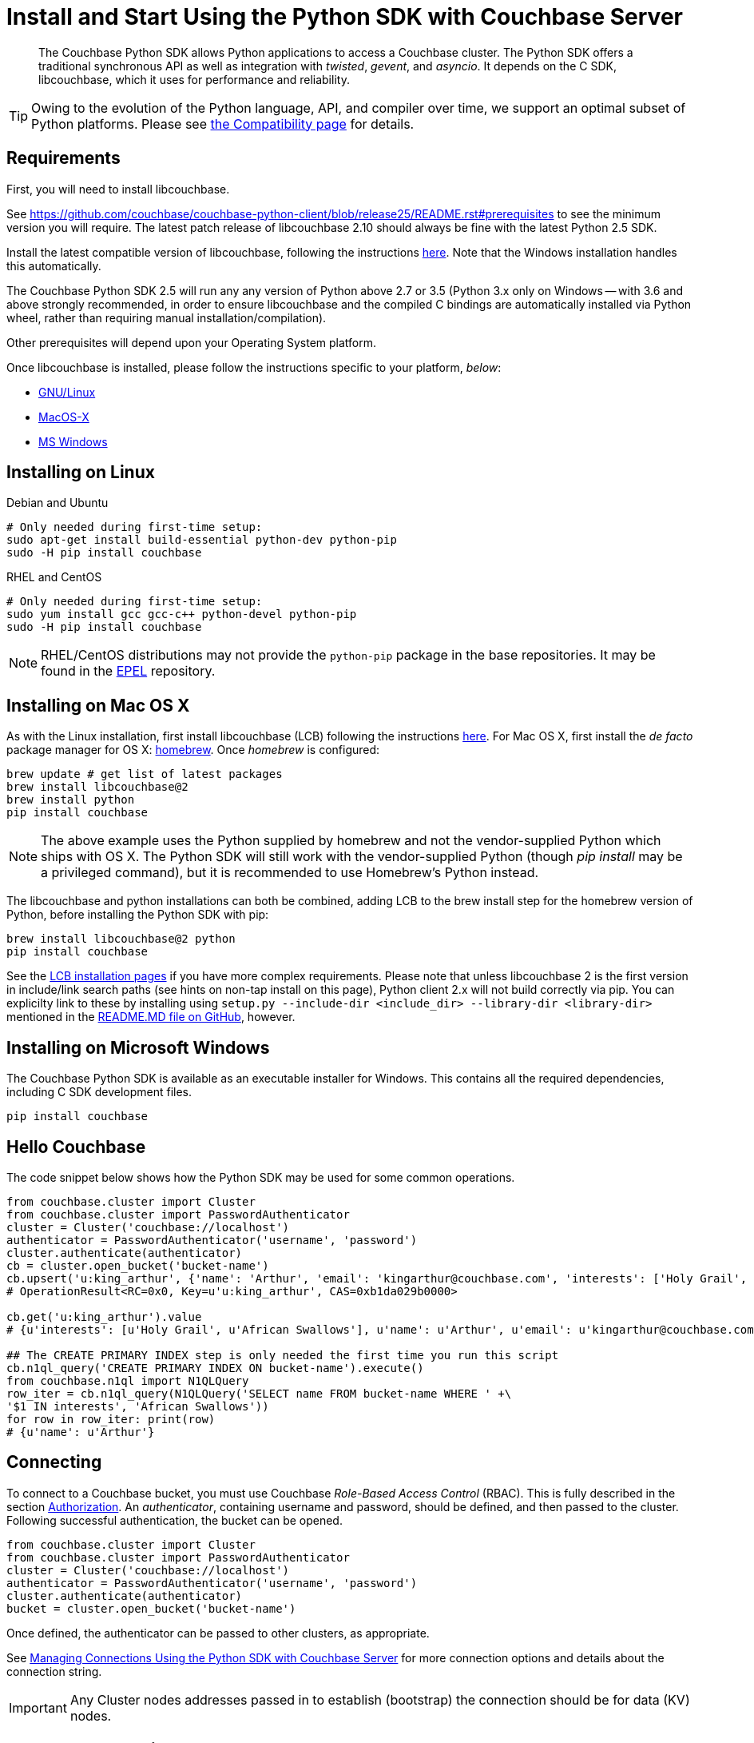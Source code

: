 = Install and Start Using the Python SDK with Couchbase Server
:page-aliases: getting-started,hello-couchbase,python-intro,hello-world:start-using-sdk,concept-docs:http-services
:navtitle: Start Using the SDK

[abstract]
The Couchbase Python SDK allows Python applications to access a Couchbase cluster.
The Python SDK offers a traditional synchronous API as well as integration with _twisted_, _gevent_, and _asyncio_.
It depends on the C SDK, libcouchbase, which it uses for performance and reliability.




TIP: Owing to the evolution of the Python language, API, and compiler over time, we support an optimal subset of Python platforms. 
Please see xref:compatibility-versions-features.adoc#platform-compatibility[the Compatibility page] for details.


== Requirements

First, you will need to install libcouchbase.

See https://github.com/couchbase/couchbase-python-client/blob/release25/README.rst#prerequisites to see the minimum version you will require.
The latest patch release of libcouchbase 2.10 should always be fine with the latest Python 2.5 SDK.

Install the latest compatible version of libcouchbase, following the instructions xref:2.10@c-sdk::sdk-release-notes.adoc[here].
Note that the Windows installation handles this automatically.

The Couchbase Python SDK 2.5 will run any any version of Python above 2.7 or 3.5 
(Python 3.x only on Windows -- with 3.6 and above strongly recommended, in order to ensure libcouchbase and the compiled C bindings are automatically installed via Python wheel, rather than requiring manual installation/compilation).

Other prerequisites will depend upon your Operating System platform.

Once libcouchbase is installed, please follow the instructions specific to your platform, _below_:

* xref:#installing-on-linux[GNU/Linux]
* xref:#installing-on-mac-os-x[MacOS-X]
* xref:#installing-on-microsoft-windows[MS Windows]


== Installing on Linux

.Debian and Ubuntu
[source,bash]
----
# Only needed during first-time setup:
sudo apt-get install build-essential python-dev python-pip
sudo -H pip install couchbase
----

.RHEL and CentOS
[source,bash]
----

# Only needed during first-time setup:
sudo yum install gcc gcc-c++ python-devel python-pip
sudo -H pip install couchbase
----

NOTE: RHEL/CentOS distributions may not provide the `python-pip` package in the base repositories.
It may be found in the https://fedoraproject.org/wiki/EPEL[EPEL^] repository.

== Installing on Mac OS X

As with the Linux installation, first install libcouchbase (LCB) following the instructions xref:2.10@c-sdk::sdk-release-notes.adoc[here].
For Mac OS X, first install the _de facto_ package manager for OS X: http://brew.sh/[homebrew^].
Once _homebrew_ is configured:

[source,console]
----
brew update # get list of latest packages
brew install libcouchbase@2
brew install python
pip install couchbase
----

NOTE: The above example uses the Python supplied by homebrew and not the vendor-supplied Python which ships with OS X.
The Python SDK will still work with the vendor-supplied Python (though _pip install_ may be a privileged command), but it is recommended to use Homebrew's Python instead.

The libcouchbase and python installations can both be combined, adding LCB to the brew install step for the homebrew version of Python, before installing the Python SDK with pip:

[source,console]
----
brew install libcouchbase@2 python
pip install couchbase
----

See the xref:2.10@c-sdk::start-using-sdk.adoc#install-osx[LCB installation pages] if you have more complex requirements. 
Please note that unless libcouchbase 2 is the first version in include/link search paths (see hints on non-tap install on this page), Python client 2.x will not build correctly via pip. 
You can explicilty link to these by installing using `setup.py --include-dir <include_dir> --library-dir <library-dir>` mentioned in the https://github.com/couchbase/couchbase-python-client/blob/master/README.rst#building[README.MD file on GitHub], however.


== Installing on Microsoft Windows

The Couchbase Python SDK is available as an executable installer for Windows.
This contains all the required dependencies, including C SDK development files.

[source,bash]
----
pip install couchbase
----


== Hello Couchbase

The code snippet below shows how the Python SDK may be used for some common operations.

[source,python]
----
from couchbase.cluster import Cluster
from couchbase.cluster import PasswordAuthenticator
cluster = Cluster('couchbase://localhost')
authenticator = PasswordAuthenticator('username', 'password')
cluster.authenticate(authenticator)
cb = cluster.open_bucket('bucket-name')
cb.upsert('u:king_arthur', {'name': 'Arthur', 'email': 'kingarthur@couchbase.com', 'interests': ['Holy Grail', 'African Swallows']})
# OperationResult<RC=0x0, Key=u'u:king_arthur', CAS=0xb1da029b0000>

cb.get('u:king_arthur').value
# {u'interests': [u'Holy Grail', u'African Swallows'], u'name': u'Arthur', u'email': u'kingarthur@couchbase.com'}

## The CREATE PRIMARY INDEX step is only needed the first time you run this script
cb.n1ql_query('CREATE PRIMARY INDEX ON bucket-name').execute()
from couchbase.n1ql import N1QLQuery
row_iter = cb.n1ql_query(N1QLQuery('SELECT name FROM bucket-name WHERE ' +\
'$1 IN interests', 'African Swallows'))
for row in row_iter: print(row)
# {u'name': u'Arthur'}
----

== Connecting

To connect to a Couchbase bucket, you must use Couchbase _Role-Based Access Control_ (RBAC).
This is fully described in the section xref:6.0@server:learn:security/authorization-overview.adoc[Authorization].
An _authenticator_, containing username and password, should be defined, and then passed to the cluster.
Following successful authentication, the bucket can be opened.

[source,python]
----
from couchbase.cluster import Cluster
from couchbase.cluster import PasswordAuthenticator
cluster = Cluster('couchbase://localhost')
authenticator = PasswordAuthenticator('username', 'password')
cluster.authenticate(authenticator)
bucket = cluster.open_bucket('bucket-name')
----

Once defined, the authenticator can be passed to other clusters, as appropriate.

See xref:managing-connections.adoc[Managing Connections Using the Python SDK with Couchbase Server] for more connection options and details about the connection string.

IMPORTANT: Any Cluster nodes addresses passed in to establish (bootstrap) the connection should be for data (KV) nodes.

== Document Operations

xref:core-operations.adoc[Document operations], such as storing and retrieving documents, can be done using simple methods on the [.api]`Bucket` class such as [.api]`Bucket.get` and [.api]`Bucket.upsert`.
Simply pass the key (and value, if applicable) to the relevant methods.

[source,python]
----
rv = bucket.get('document-id')
print(rv.value)
----

[source,python]
----
bucket.upsert('document-id', {'application': 'data'})
----

== N1QL Queries

Couchbase N1QL queries are performed by creating a [.api]`N1QLQuery` object and passing that to the [.api]`Bucket.n1ql_query()` method:

[source,python]
----
from couchbase.n1ql import N1QLQuery
query = N1QLQuery("""SELECT airportname, city, country FROM `travel-sample` """
                  """WHERE type="airport" AND city=$my_city""", my_city="Reno")
for row in bucket.n1ql_query(query):
    print(row)
----

== API Reference

The API reference is generated for each release and can be found linked from the xref:sdk-release-notes.adoc[release notes for your version of the Python SDK].
The _latest_ version's API reference can be found https://docs.couchbase.com/sdk-api/couchbase-python-client/[here^].
Most of the API documentation can also be accessed via `pydoc`.

== Release Notes

Information on new features, fixes, known issues as well as information on how to install older release versions is xref:sdk-release-notes.adoc[in the release notes].

== PyPy support

Because the Python SDK is written primarily in C using the CPython API, the official SDK will not work on PyPy.

An unofficial module, https://github.com/couchbaselabs/couchbase-python-cffi[couchbase_ffi^] uses ffi rather than the CPython C API to implement the internals of the library, and may be used with pypy.

[#python-contributing]
== Contributing

Couchbase welcomes community contributions to the Python SDK.
The https://github.com/couchbase/couchbase-python-client[Python SDK source code^] is available on GitHub.
